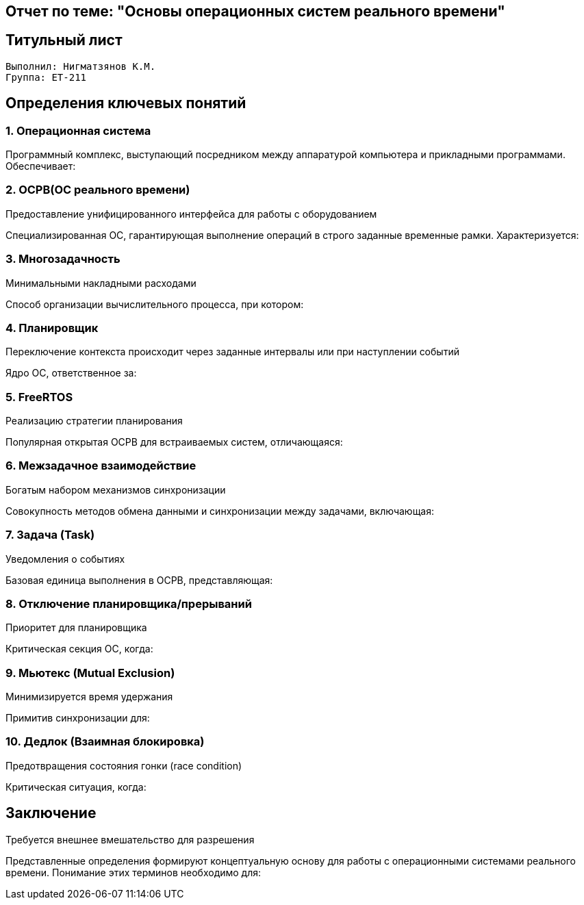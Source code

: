 == Отчет по теме: "Основы операционных систем реального времени"
:author: Нигматзянов К.М.
:group: ЕТ-211
== Титульный лист

[.title]

                                      
                                       
  Выполнил: Нигматзянов К.М.           
  Группа: ЕТ-211                       
                                       
                                       
                                       




== Определения ключевых понятий

=== 1. Операционная система
Программный комплекс, выступающий посредником между аппаратурой компьютера и прикладными программами. Обеспечивает:

.Управление аппаратными ресурсами (процессор, память, устройства ввода-вывода)

.Организацию выполнения приложений

.Предоставление унифицированного интерфейса для работы с оборудованием

=== 2. ОСРВ(ОС реального времени)
Специализированная ОС, гарантирующая выполнение операций в строго заданные временные рамки. Характеризуется:

.Детерминированностью (предсказуемым временем отклика)

.Поддержкой приоритетов задач

.Минимальными накладными расходами

=== 3. Многозадачность

Способ организации вычислительного процесса, при котором:

.Создается иллюзия параллельного выполнения нескольких задач

.Процессорное время разделяется между задачами

.Переключение контекста происходит через заданные интервалы или при наступлении событий


=== 4. Планировщик
Ядро ОС, ответственное за:

.Выбор следующей задачи для выполнения

.Распределение времени процессора

.Управление состояниями задач (готовность, выполнение, ожидание)

.Реализацию стратегии планирования

=== 5. FreeRTOS
Популярная открытая ОСРВ для встраиваемых систем, отличающаяся:

.Компактностью (может работать в менее 10 КБ ОЗУ)

.Переносимостью на различные архитектуры

.Поддержкой вытесняющей многозадачности

.Богатым набором механизмов синхронизации

=== 6. Межзадачное взаимодействие
Совокупность методов обмена данными и синхронизации между задачами, включающая:

.Передачу сообщений через очереди

.Синхронизацию через семафоры

.Разделение ресурсов через мьютексы

.Уведомления о событиях

=== 7. Задача (Task)
Базовая единица выполнения в ОСРВ, представляющая:

.Независимый поток управления

.Собственный контекст (регистры, стек)

.Состояние выполнения (Running, Ready, Blocked, Suspended)

.Приоритет для планировщика


=== 8. Отключение планировщика/прерываний
Критическая секция ОС, когда:

.Запрещается переключение задач (vTaskSuspendAll())

.Блокируются обработчики прерываний (taskENTER_CRITICAL())

.Обеспечивается атомарность операций

.Минимизируется время удержания

=== 9. Мьютекс (Mutual Exclusion)
Примитив синхронизации для:

.Защиты общих ресурсов от одновременного доступа

.Реализации эксклюзивных прав на использование

.Поддержки приоритетного наследования (в продвинутых реализациях)

.Предотвращения состояния гонки (race condition)

=== 10. Дедлок (Взаимная блокировка)
Критическая ситуация, когда:

.Две или более задач взаимно блокируют друг друга

.Каждая ожидает ресурс, удерживаемый другой

.Система перестает прогрессировать

.Требуется внешнее вмешательство для разрешения

== Заключение

Представленные определения формируют концептуальную основу для работы с операционными системами реального времени. Понимание этих терминов необходимо для:

.Проектирования надежных встраиваемых систем

.Эффективного использования возможностей RTOS

.Предотвращения типичных проблем синхронизации

.Оптимизации производительности реального времени

